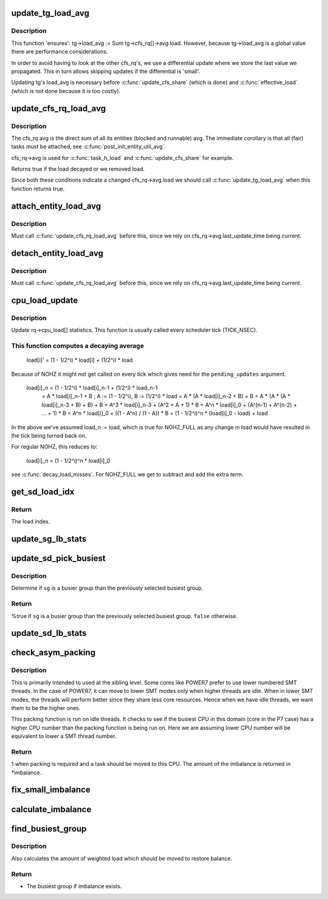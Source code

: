 .. -*- coding: utf-8; mode: rst -*-
.. src-file: kernel/sched/fair.c

.. _`update_tg_load_avg`:

update_tg_load_avg
==================

.. c:function:: void update_tg_load_avg(struct cfs_rq *cfs_rq, int force)

    update the tg's load avg

    :param struct cfs_rq \*cfs_rq:
        the cfs_rq whose avg changed

    :param int force:
        update regardless of how small the difference

.. _`update_tg_load_avg.description`:

Description
-----------

This function 'ensures': tg->load_avg := \Sum tg->cfs_rq[]->avg.load.
However, because tg->load_avg is a global value there are performance
considerations.

In order to avoid having to look at the other cfs_rq's, we use a
differential update where we store the last value we propagated. This in
turn allows skipping updates if the differential is 'small'.

Updating tg's load_avg is necessary before \ :c:func:`update_cfs_share`\  (which is
done) and \ :c:func:`effective_load`\  (which is not done because it is too costly).

.. _`update_cfs_rq_load_avg`:

update_cfs_rq_load_avg
======================

.. c:function:: int update_cfs_rq_load_avg(u64 now, struct cfs_rq *cfs_rq, bool update_freq)

    update the cfs_rq's load/util averages

    :param u64 now:
        current time, as per \ :c:func:`cfs_rq_clock_task`\ 

    :param struct cfs_rq \*cfs_rq:
        cfs_rq to update

    :param bool update_freq:
        should we call \ :c:func:`cfs_rq_util_change`\  or will the call do so

.. _`update_cfs_rq_load_avg.description`:

Description
-----------

The cfs_rq avg is the direct sum of all its entities (blocked and runnable)
avg. The immediate corollary is that all (fair) tasks must be attached, see
\ :c:func:`post_init_entity_util_avg`\ .

cfs_rq->avg is used for \ :c:func:`task_h_load`\  and \ :c:func:`update_cfs_share`\  for example.

Returns true if the load decayed or we removed load.

Since both these conditions indicate a changed cfs_rq->avg.load we should
call \ :c:func:`update_tg_load_avg`\  when this function returns true.

.. _`attach_entity_load_avg`:

attach_entity_load_avg
======================

.. c:function:: void attach_entity_load_avg(struct cfs_rq *cfs_rq, struct sched_entity *se)

    attach this entity to its cfs_rq load avg

    :param struct cfs_rq \*cfs_rq:
        cfs_rq to attach to

    :param struct sched_entity \*se:
        sched_entity to attach

.. _`attach_entity_load_avg.description`:

Description
-----------

Must call \ :c:func:`update_cfs_rq_load_avg`\  before this, since we rely on
cfs_rq->avg.last_update_time being current.

.. _`detach_entity_load_avg`:

detach_entity_load_avg
======================

.. c:function:: void detach_entity_load_avg(struct cfs_rq *cfs_rq, struct sched_entity *se)

    detach this entity from its cfs_rq load avg

    :param struct cfs_rq \*cfs_rq:
        cfs_rq to detach from

    :param struct sched_entity \*se:
        sched_entity to detach

.. _`detach_entity_load_avg.description`:

Description
-----------

Must call \ :c:func:`update_cfs_rq_load_avg`\  before this, since we rely on
cfs_rq->avg.last_update_time being current.

.. _`cpu_load_update`:

cpu_load_update
===============

.. c:function:: void cpu_load_update(struct rq *this_rq, unsigned long this_load, unsigned long pending_updates)

    update the rq->cpu_load[] statistics

    :param struct rq \*this_rq:
        The rq to update statistics for

    :param unsigned long this_load:
        The current load

    :param unsigned long pending_updates:
        The number of missed updates

.. _`cpu_load_update.description`:

Description
-----------

Update rq->cpu_load[] statistics. This function is usually called every
scheduler tick (TICK_NSEC).

.. _`cpu_load_update.this-function-computes-a-decaying-average`:

This function computes a decaying average
-----------------------------------------


  load[i]' = (1 - 1/2^i) * load[i] + (1/2^i) * load

Because of NOHZ it might not get called on every tick which gives need for
the \ ``pending_updates``\  argument.

  load[i]_n = (1 - 1/2^i) * load[i]_n-1 + (1/2^i) * load_n-1
            = A * load[i]_n-1 + B ; A := (1 - 1/2^i), B := (1/2^i) * load
            = A * (A * load[i]_n-2 + B) + B
            = A * (A * (A * load[i]_n-3 + B) + B) + B
            = A^3 * load[i]_n-3 + (A^2 + A + 1) * B
            = A^n * load[i]_0 + (A^(n-1) + A^(n-2) + ... + 1) * B
            = A^n * load[i]_0 + ((1 - A^n) / (1 - A)) * B
            = (1 - 1/2^i)^n * (load[i]_0 - load) + load

In the above we've assumed load_n := load, which is true for NOHZ_FULL as
any change in load would have resulted in the tick being turned back on.

For regular NOHZ, this reduces to:

  load[i]_n = (1 - 1/2^i)^n * load[i]_0

see \ :c:func:`decay_load_misses`\ . For NOHZ_FULL we get to subtract and add the extra
term.

.. _`get_sd_load_idx`:

get_sd_load_idx
===============

.. c:function:: int get_sd_load_idx(struct sched_domain *sd, enum cpu_idle_type idle)

    Obtain the load index for a given sched domain.

    :param struct sched_domain \*sd:
        The sched_domain whose load_idx is to be obtained.

    :param enum cpu_idle_type idle:
        The idle status of the CPU for whose sd load_idx is obtained.

.. _`get_sd_load_idx.return`:

Return
------

The load index.

.. _`update_sg_lb_stats`:

update_sg_lb_stats
==================

.. c:function:: void update_sg_lb_stats(struct lb_env *env, struct sched_group *group, int load_idx, int local_group, struct sg_lb_stats *sgs, bool *overload)

    Update sched_group's statistics for load balancing.

    :param struct lb_env \*env:
        The load balancing environment.

    :param struct sched_group \*group:
        sched_group whose statistics are to be updated.

    :param int load_idx:
        Load index of sched_domain of this_cpu for load calc.

    :param int local_group:
        Does group contain this_cpu.

    :param struct sg_lb_stats \*sgs:
        variable to hold the statistics for this group.

    :param bool \*overload:
        Indicate more than one runnable task for any CPU.

.. _`update_sd_pick_busiest`:

update_sd_pick_busiest
======================

.. c:function:: bool update_sd_pick_busiest(struct lb_env *env, struct sd_lb_stats *sds, struct sched_group *sg, struct sg_lb_stats *sgs)

    return 1 on busiest group

    :param struct lb_env \*env:
        The load balancing environment.

    :param struct sd_lb_stats \*sds:
        sched_domain statistics

    :param struct sched_group \*sg:
        sched_group candidate to be checked for being the busiest

    :param struct sg_lb_stats \*sgs:
        sched_group statistics

.. _`update_sd_pick_busiest.description`:

Description
-----------

Determine if \ ``sg``\  is a busier group than the previously selected
busiest group.

.. _`update_sd_pick_busiest.return`:

Return
------

%true if \ ``sg``\  is a busier group than the previously selected
busiest group. \ ``false``\  otherwise.

.. _`update_sd_lb_stats`:

update_sd_lb_stats
==================

.. c:function:: void update_sd_lb_stats(struct lb_env *env, struct sd_lb_stats *sds)

    Update sched_domain's statistics for load balancing.

    :param struct lb_env \*env:
        The load balancing environment.

    :param struct sd_lb_stats \*sds:
        variable to hold the statistics for this sched_domain.

.. _`check_asym_packing`:

check_asym_packing
==================

.. c:function:: int check_asym_packing(struct lb_env *env, struct sd_lb_stats *sds)

    Check to see if the group is packed into the sched domain.

    :param struct lb_env \*env:
        The load balancing environment.

    :param struct sd_lb_stats \*sds:
        Statistics of the sched_domain which is to be packed

.. _`check_asym_packing.description`:

Description
-----------

This is primarily intended to used at the sibling level.  Some
cores like POWER7 prefer to use lower numbered SMT threads.  In the
case of POWER7, it can move to lower SMT modes only when higher
threads are idle.  When in lower SMT modes, the threads will
perform better since they share less core resources.  Hence when we
have idle threads, we want them to be the higher ones.

This packing function is run on idle threads.  It checks to see if
the busiest CPU in this domain (core in the P7 case) has a higher
CPU number than the packing function is being run on.  Here we are
assuming lower CPU number will be equivalent to lower a SMT thread
number.

.. _`check_asym_packing.return`:

Return
------

1 when packing is required and a task should be moved to
this CPU.  The amount of the imbalance is returned in *imbalance.

.. _`fix_small_imbalance`:

fix_small_imbalance
===================

.. c:function:: void fix_small_imbalance(struct lb_env *env, struct sd_lb_stats *sds)

    Calculate the minor imbalance that exists amongst the groups of a sched_domain, during load balancing.

    :param struct lb_env \*env:
        The load balancing environment.

    :param struct sd_lb_stats \*sds:
        Statistics of the sched_domain whose imbalance is to be calculated.

.. _`calculate_imbalance`:

calculate_imbalance
===================

.. c:function:: void calculate_imbalance(struct lb_env *env, struct sd_lb_stats *sds)

    Calculate the amount of imbalance present within the groups of a given sched_domain during load balance.

    :param struct lb_env \*env:
        load balance environment

    :param struct sd_lb_stats \*sds:
        statistics of the sched_domain whose imbalance is to be calculated.

.. _`find_busiest_group`:

find_busiest_group
==================

.. c:function:: struct sched_group *find_busiest_group(struct lb_env *env)

    Returns the busiest group within the sched_domain if there is an imbalance.

    :param struct lb_env \*env:
        The load balancing environment.

.. _`find_busiest_group.description`:

Description
-----------

Also calculates the amount of weighted load which should be moved
to restore balance.

.. _`find_busiest_group.return`:

Return
------

- The busiest group if imbalance exists.

.. This file was automatic generated / don't edit.

